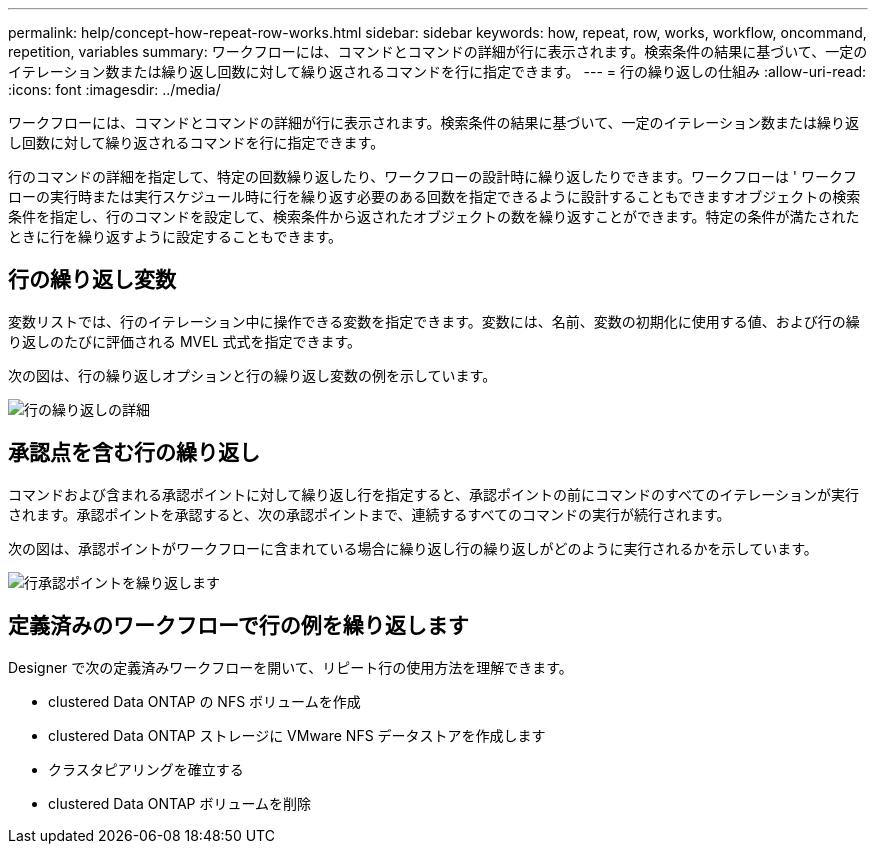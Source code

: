 ---
permalink: help/concept-how-repeat-row-works.html 
sidebar: sidebar 
keywords: how, repeat, row, works, workflow, oncommand, repetition, variables 
summary: ワークフローには、コマンドとコマンドの詳細が行に表示されます。検索条件の結果に基づいて、一定のイテレーション数または繰り返し回数に対して繰り返されるコマンドを行に指定できます。 
---
= 行の繰り返しの仕組み
:allow-uri-read: 
:icons: font
:imagesdir: ../media/


[role="lead"]
ワークフローには、コマンドとコマンドの詳細が行に表示されます。検索条件の結果に基づいて、一定のイテレーション数または繰り返し回数に対して繰り返されるコマンドを行に指定できます。

行のコマンドの詳細を指定して、特定の回数繰り返したり、ワークフローの設計時に繰り返したりできます。ワークフローは ' ワークフローの実行時または実行スケジュール時に行を繰り返す必要のある回数を指定できるように設計することもできますオブジェクトの検索条件を指定し、行のコマンドを設定して、検索条件から返されたオブジェクトの数を繰り返すことができます。特定の条件が満たされたときに行を繰り返すように設定することもできます。



== 行の繰り返し変数

変数リストでは、行のイテレーション中に操作できる変数を指定できます。変数には、名前、変数の初期化に使用する値、および行の繰り返しのたびに評価される MVEL 式式を指定できます。

次の図は、行の繰り返しオプションと行の繰り返し変数の例を示しています。

image::../media/row_repetition_details.gif[行の繰り返しの詳細]



== 承認点を含む行の繰り返し

コマンドおよび含まれる承認ポイントに対して繰り返し行を指定すると、承認ポイントの前にコマンドのすべてのイテレーションが実行されます。承認ポイントを承認すると、次の承認ポイントまで、連続するすべてのコマンドの実行が続行されます。

次の図は、承認ポイントがワークフローに含まれている場合に繰り返し行の繰り返しがどのように実行されるかを示しています。

image::../media/repeat_row_approval_point.gif[行承認ポイントを繰り返します]



== 定義済みのワークフローで行の例を繰り返します

Designer で次の定義済みワークフローを開いて、リピート行の使用方法を理解できます。

* clustered Data ONTAP の NFS ボリュームを作成
* clustered Data ONTAP ストレージに VMware NFS データストアを作成します
* クラスタピアリングを確立する
* clustered Data ONTAP ボリュームを削除

